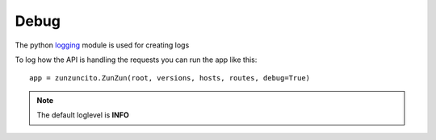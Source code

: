 Debug
=====

The python `logging <http://docs.python.org/2/library/logging.html>`_ module is used for creating logs

To log how the API is handling the requests you can run the app like this::

   app = zunzuncito.ZunZun(root, versions, hosts, routes, debug=True)

.. note::

   The default loglevel is **INFO**
